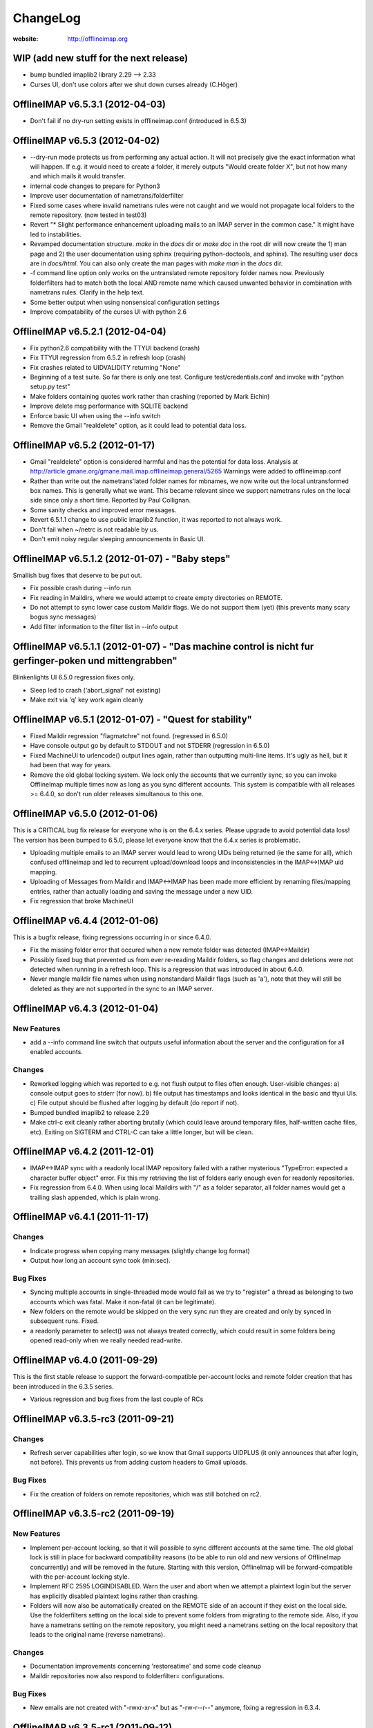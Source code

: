 =========
ChangeLog
=========

:website: http://offlineimap.org


WIP (add new stuff for the next release)
========================================

* bump bundled imaplib2 library 2.29 --> 2.33
* Curses UI, don't use colors after we shut down curses already (C.Höger)

OfflineIMAP v6.5.3.1 (2012-04-03)
=================================

* Don't fail if no dry-run setting exists in offlineimap.conf
  (introduced in 6.5.3)


OfflineIMAP v6.5.3 (2012-04-02)
===============================

* --dry-run mode protects us from performing any actual action.  It will
  not precisely give the exact information what will happen. If e.g. it
  would need to create a folder, it merely outputs "Would create folder
  X", but not how many and which mails it would transfer.

* internal code changes to prepare for Python3

* Improve user documentation of nametrans/folderfilter

* Fixed some cases where invalid nametrans rules were not caught and
  we would not propagate local folders to the remote repository.
  (now tested in test03)

* Revert "* Slight performance enhancement uploading mails to an IMAP
  server in the common case." It might have led to instabilities.

* Revamped documentation structure. `make` in the `docs` dir or `make
  doc` in the root dir will now create the 1) man page and 2) the user
  documentation using sphinx (requiring python-doctools, and
  sphinx). The resulting user docs are in `docs/html`. You can also
  only create the man pages with `make man` in the `docs` dir.

* -f command line option only works on the untranslated remote
  repository folder names now. Previously folderfilters had to match
  both the local AND remote name which caused unwanted behavior in
  combination with nametrans rules. Clarify in the help text.

* Some better output when using nonsensical configuration settings

* Improve compatability of the curses UI with python 2.6

OfflineIMAP v6.5.2.1 (2012-04-04)
=====================================

* Fix python2.6 compatibility with the TTYUI backend (crash)

* Fix TTYUI regression from 6.5.2 in refresh loop (crash)

* Fix crashes related to UIDVALIDITY returning "None"

* Beginning of a test suite. So far there is only one test. Configure
  test/credentials.conf and invoke with "python setup.py test"

* Make folders containing quotes work rather than crashing
  (reported by Mark Eichin)

* Improve delete msg performance with SQLITE backend

* Enforce basic UI when using the --info switch

* Remove the Gmail "realdelete" option, as it could lead to potential
  data loss.

OfflineIMAP v6.5.2 (2012-01-17)
===============================

* Gmail "realdelete" option is considered harmful and has the potential
  for data loss. Analysis at
  http://article.gmane.org/gmane.mail.imap.offlineimap.general/5265
  Warnings were added to offlineimap.conf

* Rather than write out the nametrans'lated folder names for mbnames, we
  now write out the local untransformed box names. This is generally
  what we want. This became relevant since we support nametrans rules on
  the local side since only a short time. Reported by Paul Collignan.

* Some sanity checks and improved error messages.

* Revert 6.5.1.1 change to use public imaplib2 function, it was reported to 
  not always work.

* Don't fail when ~/netrc is not readable by us.

* Don't emit noisy regular sleeping announcements in Basic UI.

OfflineIMAP v6.5.1.2 (2012-01-07) - "Baby steps"
================================================

Smallish bug fixes that deserve to be put out.

* Fix possible crash during --info run
* Fix reading in Maildirs, where we would attempt to create empty
  directories on REMOTE.
* Do not attempt to sync lower case custom Maildir flags. We do not
  support them (yet) (this prevents many scary bogus sync messages)
* Add filter information to the filter list in --info output

OfflineIMAP v6.5.1.1 (2012-01-07) - "Das machine control is nicht fur gerfinger-poken und mittengrabben"
==================================================================================================================

Blinkenlights UI 6.5.0 regression fixes only.

* Sleep led to crash ('abort_signal' not existing)

* Make exit via 'q' key work again cleanly

OfflineIMAP v6.5.1 (2012-01-07) - "Quest for stability"
=======================================================

* Fixed Maildir regression "flagmatchre" not found. (regressed in 6.5.0)

* Have console output go by default to STDOUT and not STDERR (regression
  in 6.5.0)

* Fixed MachineUI to urlencode() output lines again, rather than
  outputting multi-line items. It's ugly as hell, but it had been that
  way for years.

* Remove the old global locking system. We lock only the accounts that
  we currently sync, so you can invoke OfflineImap multiple times now as
  long as you sync different accounts. This system is compatible with
  all releases >= 6.4.0, so don't run older releases simultanous to this
  one.

OfflineIMAP v6.5.0 (2012-01-06)
===============================

This is a CRITICAL bug fix release for everyone who is on the 6.4.x series. Please upgrade to avoid potential data loss! The version has been bumped to 6.5.0, please let everyone know that the 6.4.x series is problematic.

* Uploading multiple emails to an IMAP server would lead to wrong UIDs
  being returned (ie the same for all), which confused offlineimap and
  led to recurrent upload/download loops and inconsistencies in the
  IMAP<->IMAP uid mapping.

* Uploading of Messages from Maildir and IMAP<->IMAP has been made more
  efficient by renaming files/mapping entries, rather than actually
  loading and saving the message under a new UID.

* Fix regression that broke MachineUI

OfflineIMAP v6.4.4 (2012-01-06)
===============================

This is a bugfix release, fixing regressions occurring in or since 6.4.0.

* Fix the missing folder error that occured when a new remote folder was
  detected (IMAP<->Maildir)

* Possibly fixed bug that prevented us from ever re-reading Maildir
  folders, so flag changes and deletions were not detected when running
  in a refresh loop. This is a regression that was introduced in about
  6.4.0.

* Never mangle maildir file names when using nonstandard Maildir flags
  (such as 'a'), note that they will still be deleted as they are not
  supported in the sync to an IMAP server.

OfflineIMAP v6.4.3 (2012-01-04)
===============================

New Features
------------

* add a --info command line switch that outputs useful information about
  the server and the configuration for all enabled accounts.

Changes
-------

* Reworked logging which was reported to e.g. not flush output to files
  often enough. User-visible changes:
  a) console output goes to stderr (for now).
  b) file output has timestamps and looks identical in the basic and
  ttyui UIs.
  c) File output should be flushed after logging by default (do
  report if not).

* Bumped bundled imaplib2 to release 2.29

* Make ctrl-c exit cleanly rather aborting brutally (which could leave
  around temporary files, half-written cache files, etc). Exiting on
  SIGTERM and CTRL-C can take a little longer, but will be clean.


OfflineIMAP v6.4.2 (2011-12-01)
===============================

* IMAP<->IMAP sync with a readonly local IMAP repository failed with a
  rather mysterious "TypeError: expected a character buffer object"
  error. Fix this my retrieving the list of folders early enough even
  for readonly repositories.

* Fix regression from 6.4.0. When using local Maildirs with "/" as a
  folder separator, all folder names would get a trailing slash
  appended, which is plain wrong.

OfflineIMAP v6.4.1 (2011-11-17)
===============================

Changes
-------

* Indicate progress when copying many messages (slightly change log format)

* Output how long an account sync took (min:sec).

Bug Fixes
---------

* Syncing multiple accounts in single-threaded mode would fail as we try
  to "register" a thread as belonging to two accounts which was
  fatal. Make it non-fatal (it can be legitimate).

* New folders on the remote would be skipped on the very sync run they
  are created and only by synced in subsequent runs. Fixed.

* a readonly parameter to select() was not always treated correctly,
  which could result in some folders being opened read-only when we
  really needed read-write.

OfflineIMAP v6.4.0 (2011-09-29)
===============================

This is the first stable release to support the forward-compatible per-account locks and remote folder creation that has been introduced in the 6.3.5 series.

* Various regression and bug fixes from the last couple of RCs

OfflineIMAP v6.3.5-rc3 (2011-09-21)
===================================

Changes
-------

* Refresh server capabilities after login, so we know that Gmail
  supports UIDPLUS (it only announces that after login, not
  before). This prevents us from adding custom headers to Gmail uploads.
  
Bug Fixes
---------

* Fix the creation of folders on remote repositories, which was still
  botched on rc2.

OfflineIMAP v6.3.5-rc2 (2011-09-19)
===================================

New Features
------------

* Implement per-account locking, so that it will possible to sync
  different accounts at the same time. The old global lock is still in
  place for backward compatibility reasons (to be able to run old and
  new versions of OfflineImap concurrently) and will be removed in the
  future. Starting with this version, OfflineImap will be
  forward-compatible with the per-account locking style.

* Implement RFC 2595 LOGINDISABLED. Warn the user and abort when we
  attempt a plaintext login but the server has explicitly disabled
  plaintext logins rather than crashing.

* Folders will now also be automatically created on the REMOTE side of
  an account if they exist on the local side. Use the folderfilters
  setting on the local side to prevent some folders from migrating to
  the remote side.  Also, if you have a nametrans setting on the remote
  repository, you might need a nametrans setting on the local repository
  that leads to the original name (reverse nametrans).

Changes
-------

* Documentation improvements concerning 'restoreatime' and some code cleanup

* Maildir repositories now also respond to folderfilter= configurations.

Bug Fixes
---------

* New emails are not created with "-rwxr-xr-x" but as "-rw-r--r--"
  anymore, fixing a regression in 6.3.4.

OfflineIMAP v6.3.5-rc1 (2011-09-12)
===================================

Notes
-----

Idle feature and SQLite backend leave the experimental stage! ,-)

New Features
------------

* When a message upload/download fails, we do not abort the whole folder
  synchronization, but only skip that message, informing the user at the
  end of the sync run.
 
* If you connect via ssl and 'cert_fingerprint' is configured, we check
  that the server certificate is actually known and identical by
  comparing the stored sha1 fingerprint with the current one.

Changes
-------

* Refactor our IMAPServer class. Background work without user-visible
  changes.
* Remove the configurability of the Blinkenlights statuschar. It
  cluttered the main configuration file for little gain.
* Updated bundled imaplib2 to version 2.28.

Bug Fixes
---------

* We protect more robustly against asking for inexistent messages from the
  IMAP server, when someone else deletes or moves messages while we sync.
* Selecting inexistent folders specified in folderincludes now throws
  nice errors and continues to sync with all other folders rather than
  exiting offlineimap with a traceback.



OfflineIMAP v6.3.4 (2011-08-10)
===============================

Notes
-----

Here we are. A nice release since v6.3.3, I think.

Changes
-------

* Handle when UID can't be found on saved messages.



OfflineIMAP v6.3.4-rc4 (2011-07-27)
===================================

Notes
-----

There is nothing exciting in this release. This is somewhat expected due to the
late merge on -rc3.

New Features
------------

* Support maildir for Windows.

Changes
-------

* Manual improved.


OfflineIMAP v6.3.4-rc3 (2011-07-07)
===================================

Notes
-----

Here is a surprising release. :-)

As expected we have a lot bug fixes in this round (see git log for details),
including a fix for a bug we had for ages (details below) which is a very good
news.

What makes this cycle so unusual is that I merged a feature to support StartTLS
automatically (thanks Sebastian!). Another very good news.

We usually don't do much changes so late in a cycle. Now, things are highly
calming down and I hope a lot of people will test this release. Next one could
be the stable!

New Features
------------

* Added StartTLS support, it will automatically be used if the server
  supports it.

Bug Fixes
---------

* We protect more robustly against asking for inexistent messages from the
  IMAP server, when someone else deletes or moves messages while we sync.


OfflineIMAP v6.3.4-rc2 (2011-06-15)
===================================

Notes
-----

This was a very active rc1 and we could expect a lot of new fixes for the next
release. 

The most important fix is about a bug that could lead to data loss. Find more
information about his bug here:

  http://permalink.gmane.org/gmane.mail.imap.offlineimap.general/3803

The IDLE support is merged as experimental feature.

New Features
------------

* Implement experimental IDLE feature.

Changes
-------

* Maildirs use less memory while syncing.

Bug Fixes
---------

* Saving to Maildirs now checks for file existence without race conditions.
* A bug in the underlying imap library has been fixed that could
  potentially lead to data loss if the server interrupted responses with
  unexpected but legal server status responses. This would mainly occur
  in folders with many thousands of emails. Upgrading from the previous
  release is strongly recommended.


OfflineIMAP v6.3.4-rc1 (2011-05-16)
===================================

Notes
-----

Welcome to the v6.3.4 pre-release cycle. Your favorite IMAP tool wins 2 new
features which were asked for a long time:
* an experimental SQL-based backend for the local cache;
* one-way synchronization cabability.

Logic synchronization is reviewed and simplified (from 4 to 3 passes) giving
improved performance.

Lot of work was done to give OfflineIMAP a better code base. Raised errors can
now rely on a new error system and should become the default in the coming
releases.

As usual, we ask our users to test this release as much as possible, especially
the SQL backend. Have fun!

New Features
------------

* Begin sphinx-based documentation for the code.
* Enable 1-way synchronization by settting a [Repository ...] to
  readonly = True. When e.g. using offlineimap for backup purposes you
  can thus make sure that no changes in your backup trickle back into
  the main IMAP server.
* Optional: experimental SQLite-based backend for the LocalStatus
  cache. Plain text remains the default.

Changes
-------

* Start a enhanced error handling background system. This is designed to not
  stop a whole sync process on all errors (not much used, yet).
* Documentation improvements: the FAQ wins new entries and add a new HACKING
  file for developers.
* Lot of code cleanups.
* Reduced our sync logic from 4 passes to 3 passes (integrating upload of
  "new" and "existing" messages into one function). This should result in a
  slight speedup.
* No whitespace is stripped from comma-separated arguments passed via
  the -f option.
* Give more detailed error when encountering a corrupt UID mapping file.

Bug Fixes
---------

* Drop connection if synchronization failed. This is needed if resuming the
  system from suspend mode gives a wrong connection.
* Fix the offlineimap crash when invoking debug option 'thread'.
* Make 'thread' command line option work.


OfflineIMAP v6.3.3 (2011-04-24)
===============================

Notes
-----

Make this last candidate cycle short. It looks like we don't need more tests as
most issues were raised and solved in the second round. Also, we have huge work
to merge big and expected features into OfflineIMAP.

Thanks to all contributors, again. With such a contribution rate, we can release
stable faster. I hope it will be confirmed in the longer run!

Changes
-------

* Improved documentation for querying password.


OfflineIMAP v6.3.3-rc3 (2011-04-19)
===================================

Notes
-----

It's more than a week since the previous release. Most of the issues raised were
discussed and fixed since last release. I think we can be glad and confident for
the future while the project live his merry life.

Changes
-------

* The -f option did not work with Folder names with spaces. It works
  now, use with quoting e.g. -f "INBOX, Deleted Mails".
* Improved documentation.
* Bump from imaplib2 v2.20 to v2.22.
* Code refactoring.

Bug Fixes
---------

* Fix IMAP4 tunnel with imaplib2.


OfflineIMAP v6.3.3-rc2 (2011-04-07)
===================================

Notes
-----

We are now at the third week of the -rc1 cycle. I think it's welcome to begin
the -rc2 cycle.  Things are highly calming down in the code even if we had
much more feedbacks than usual. Keep going your effort!

I'd like to thank reporters who involved in this cycle:
  - Баталов Григорий
  - Alexander Skwar
  - Christoph Höger
  - dtk
  - Greg Grossmeier
  - h2oz7v
  - Iain Dalton
  - Pan Tsu
  - Vincent Beffara
  - Will Styler
  
(my apologies if I forget somebody) ...and all active developers, of course!

The imaplib2 migration looks to go the right way to be definetly released but
still needs more tests.  So, here we go...

Changes
-------

* Increase compatability with Gmail servers which claim to not support
  the UIDPLUS extension but in reality do.

Bug Fixes
---------

* Fix hang when using Ctrl+C in some cases.


OfflineIMAP v6.3.3-rc1 (2011-03-16)
===================================

Notes
-----

Here is time to begin the tests cycle. If feature topics are sent, I may merge
or delay them until the next stable release.

Main change comes from the migration from imaplib to imaplib2. It's internal
code changes and doesn't impact users. UIDPLUS and subjectAltName for SSL are
also great improvements.

This release includes a hang fix due to infinite loop. Users seeing OfflineIMAP
hang and consuming a lot of CPU are asked to update.

That beeing said, this is still an early release candidate you should use for
non-critical data only!

New Features
------------

* Implement UIDPLUS extension support. OfflineIMAP will now not insert
  an X-OfflineIMAP header if the mail server supports the UIDPLUS
  extension.
* SSL: support subjectAltName.

Changes
-------

* Use imaplib2 instead of imaplib.
* Makefile use magic to find the version number.
* Rework the repository module
* Change UI names to Blinkenlights,TTYUI,Basic,Quiet,MachineUI.
  Old names will still work, but are deprecated.
  Document that we don't accept a list of UIs anymore.
* Reworked the syncing strategy. The only user-visible change is that
  blowing away LocalStatus will not require you to redownload ALL of
  your mails if you still have the local Maildir. It will simply
  recreate LocalStatus.
* TTYUI ouput improved.
* Code cleanups.

Bug Fixes
---------

* Fix ignoring output while determining the rst2xxx command name to build
  documentation.
* Fix hang because of infinite loop reading EOF.
* Allow SSL connections to send keep-alive messages.
* Fix regression (UIBase is no more).
* Make profiling mode really enforce single-threading
* Do not send localized date strings to the IMAP server as it will
  either ignore or refuse them.


OfflineIMAP v6.3.2 (2010-02-21)
===============================

Notes
-----

First of all I'm really happy to announce our new official `website
<http://offlineimap.org>`_. Most of the work started from the impulse
of Philippe LeCavalier with the help of Sebastian Spaeth and other
contributors. Thanks to everybody.

In this release, we are still touched by the "SSL3 write pending" but I think
time was long enough to try to fix it. We have our first entry in the "KNOWN
BUG" section of the manual about that. I'm afraid it could impact a lot of users
if some distribution package any SSL library not having underlying (still
obscure) requirements. Distribution maintainers should be care of it. I hope
this release will help us to have more reports.

This release will also be the root of our long maintenance support.

Other bugs were fixed.

Bug Fixes
---------

* Fix craches for getglobalui().
* Fix documentation build.
* Restore compatibiliy with python 2.5.


OfflineIMAP v6.3.2-rc3 (2010-02-06)
===================================

Notes
-----

We are still touched by the "SSL3 write pending" bug it would be really nice to
fix before releasing the coming stable. In the worse case, we'll have to add the
first entry in the "KNOWN BUG" section of the manual. I'm afraid it could impact
a lot of users if some distribution package any SSL library not having
underlying (still obscure) requirements.

The best news with this release are the Curse UI fixed and the better reports
on errors.

In this release I won't merge any patch not fixing a bug or a security issue.

More feedbacks on the main issue would be appreciated.

Changes
-------

* Sample offlineimap.conf states it expects a PEM formatted certificat.
* Give better trace information if an error occurs.
* Have --version ONLY print the version number.
* Code cleanups.

Bug Fixes
---------

* Fix Curses UI (simplified by moving from MultiLock to Rlock implementation).
* Makefile: docutils build work whether python extension command is stripped or not.
* Makefile: clean now removes HTML documentation files.


OfflineIMAP v6.3.2-rc2 (2010-12-21)
===================================

Notes
-----

We are beginning a new tests cycle. At this stage, I expect most people will try
to intensively stuck OfflineIMAP. :-)

New Features
------------

* Makefile learn to build the package and make it the default.
* Introduce a Changelog to involve community in the releasing process.
* Migrate documentation to restructuredtext.

Changes
-------

* Improve CustomConfig documentation.
* Imply single threading mode in debug mode exept for "-d thread".
* Code and import cleanups.
* Allow UI to have arbitrary names.
* Code refactoring around UI and UIBase.
* Improve version managment and make it easier.
* Introduce a true single threading mode.

Bug Fixes
---------

* Understand multiple EXISTS replies from servers like Zimbra.
* Only verify hostname if we actually use CA cert.
* Fix ssl ca-cert in the sample configuration file.
* Fix 'Ctrl+C' interruptions in threads.
* Fix makefile clean for files having whitespaces.
* Fix makefile to not remove unrelated files.
* Fixes in README.
* Remove uneeded files.


OfflineIMAP v6.3.2-rc1 (2010-12-19)
===================================

Notes
-----

We are beginning a tests cycle. If feature topics are sent, I may merge or
delay them until the next stable release.

New Features
------------

* Primitive implementation of SSL certificates check.

Changes
-------

* Use OptionParser instead of getopts.
* Code cleanups.

Bug Fixes
---------

* Fix reading password from UI.


OfflineIMAP v6.3.1 (2010-12-11)
===============================

Notes
-----

Yes, I know I've just annouced the v6.3.0 in the same week. As said, it
was not really a true release for the software. This last release
includes fixes and improvements it might be nice to update to.

Thanks to every body who helped to make this release with patches and
tips through the mailing list. This is clearly a release they own.

Changes
-------

* cProfile becomes the default profiler. Sebastian Spaeth did refactoring to
  prepare to the coming unit test suites.
* UI output formating enhanced.
* Some code cleanups.

Bug Fixes
---------

* Fix possible overflow while working with Exchange.
* Fix time sleep while exiting threads.


OfflineIMAP v6.3.0 (2010-12-09)
===============================

Notes
-----

This release is more "administrative" than anything else and mainly marks the
change of the maintainer. New workflow and policy for developers come in.  BTW,
I don't think I'll maintain debian/changelog. At least, not in the debian way.

Most users and maintainers may rather want to skip this release.

Bug Fixes
---------

* Fix terminal display on exit.
* netrc password authentication.
* User name querying from netrc.
